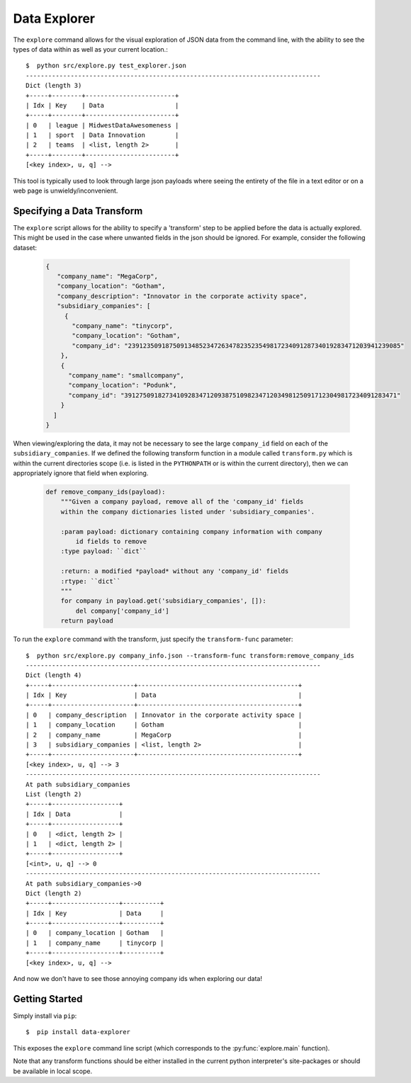 =============
Data Explorer
=============

The ``explore`` command allows for the visual exploration of JSON data from the
command line, with the ability to see the types of data within as well as your
current location.::

  $  python src/explore.py test_explorer.json
  -------------------------------------------------------------------------------
  Dict (length 3)
  +-----+--------+------------------------+
  | Idx | Key    | Data                   |
  +-----+--------+------------------------+
  | 0   | league | MidwestDataAwesomeness |
  | 1   | sport  | Data Innovation        |
  | 2   | teams  | <list, length 2>       |
  +-----+--------+------------------------+
  [<key index>, u, q] -->

This tool is typically used to look through large json payloads where seeing
the entirety of the file in a text editor or on a web page is
unwieldy/inconvenient.

Specifying a Data Transform
---------------------------

The ``explore`` script allows for the ability to specify a 'transform' step to
be applied before the data is actually explored. This might be used in the case
where unwanted fields in the json should be ignored. For example, consider the
following dataset:

  .. code-block:: javascript

    {
       "company_name": "MegaCorp",
       "company_location": "Gotham",
       "company_description": "Innovator in the corporate activity space",
       "subsidiary_companies": [
         {
  	   "company_name": "tinycorp",
  	   "company_location": "Gotham",
  	   "company_id": "2391235091875091348523472634782352354981723409128734019283471203941239085"
  	},
  	{
  	  "company_name": "smallcompany",
  	  "company_location": "Podunk",
  	  "company_id": "3912750918273410928347120938751098234712034981250917123049817234091283471"
  	}
      ]
    }

When viewing/exploring the data, it may not be necessary to see the large
``company_id`` field on each of the ``subsidiary_companies``. If we defined the
following transform function in a module called ``transform.py`` which is within
the current directories scope (i.e. is listed in the ``PYTHONPATH`` or is
within the current directory), then we can appropriately ignore that field when
exploring.

  .. code-block:: python

    def remove_company_ids(payload):
        """Given a company payload, remove all of the 'company_id' fields
        within the company dictionaries listed under 'subsidiary_companies'.

        :param payload: dictionary containing company information with company
            id fields to remove
        :type payload: ``dict``

        :return: a modified *payload* without any 'company_id' fields
        :rtype: ``dict``
        """
        for company in payload.get('subsidiary_companies', []):
            del company['company_id']
        return payload

To run the ``explore`` command with the transform, just specify the ``transform-func``
parameter::

  $  python src/explore.py company_info.json --transform-func transform:remove_company_ids
  -------------------------------------------------------------------------------
  Dict (length 4)
  +-----+----------------------+-------------------------------------------+
  | Idx | Key                  | Data                                      |
  +-----+----------------------+-------------------------------------------+
  | 0   | company_description  | Innovator in the corporate activity space |
  | 1   | company_location     | Gotham                                    |
  | 2   | company_name         | MegaCorp                                  |
  | 3   | subsidiary_companies | <list, length 2>                          |
  +-----+----------------------+-------------------------------------------+
  [<key index>, u, q] --> 3
  -------------------------------------------------------------------------------
  At path subsidiary_companies
  List (length 2)
  +-----+------------------+
  | Idx | Data             |
  +-----+------------------+
  | 0   | <dict, length 2> |
  | 1   | <dict, length 2> |
  +-----+------------------+
  [<int>, u, q] --> 0
  -------------------------------------------------------------------------------
  At path subsidiary_companies->0
  Dict (length 2)
  +-----+------------------+----------+
  | Idx | Key              | Data     |
  +-----+------------------+----------+
  | 0   | company_location | Gotham   |
  | 1   | company_name     | tinycorp |
  +-----+------------------+----------+
  [<key index>, u, q] -->

And now we don't have to see those annoying company ids when exploring our data!

Getting Started
---------------

Simply install via ``pip``::

  $  pip install data-explorer

This exposes the ``explore`` command line script (which corresponds to the
:py:func:`explore.main` function).

Note that any transform functions should be either installed in the current
python interpreter's site-packages or should be available in local scope.
